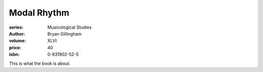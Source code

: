 Modal Rhythm
============

:series: Musicological Studies
:author: Bryan Gillingham
:volume: XLVI
:price: 40
:isbn: 0-931902-52-5


This is what the book is about.
